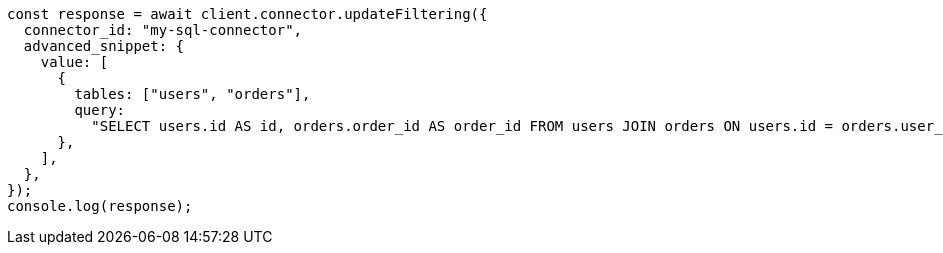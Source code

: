 // This file is autogenerated, DO NOT EDIT
// Use `node scripts/generate-docs-examples.js` to generate the docs examples

[source, js]
----
const response = await client.connector.updateFiltering({
  connector_id: "my-sql-connector",
  advanced_snippet: {
    value: [
      {
        tables: ["users", "orders"],
        query:
          "SELECT users.id AS id, orders.order_id AS order_id FROM users JOIN orders ON users.id = orders.user_id",
      },
    ],
  },
});
console.log(response);
----
